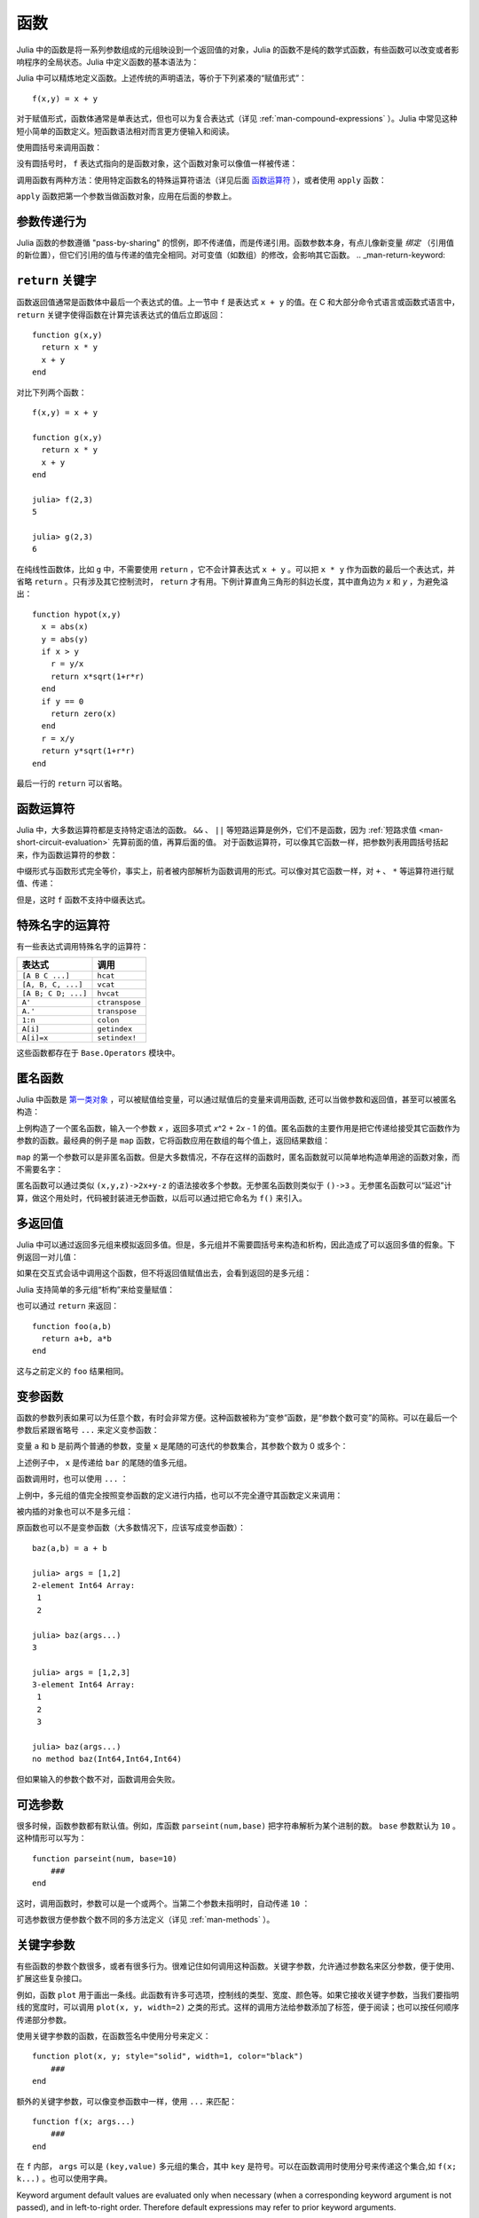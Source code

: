 .. _man-functions:

******
 函数
******

Julia 中的函数是将一系列参数组成的元组映设到一个返回值的对象，Julia 的函数不是纯的数学式函数，有些函数可以改变或者影响程序的全局状态。Julia 中定义函数的基本语法为：

.. testcode::

    function f(x,y)
      x + y
    end

.. testoutput::
    :hide:

    f (generic function with 1 method)

Julia 中可以精炼地定义函数。上述传统的声明语法，等价于下列紧凑的“赋值形式”： ::

    f(x,y) = x + y

对于赋值形式，函数体通常是单表达式，但也可以为复合表达式（详见 :ref:`man-compound-expressions` ）。Julia 中常见这种短小简单的函数定义。短函数语法相对而言更方便输入和阅读。

使用圆括号来调用函数：

.. doctest::

    julia> f(2,3)
    5

没有圆括号时， ``f`` 表达式指向的是函数对象，这个函数对象可以像值一样被传递：

.. doctest::

    julia> g = f;

    julia> g(2,3)
    5

调用函数有两种方法：使用特定函数名的特殊运算符语法（详见后面 `函数运算符 <#operators-are-functions>`_ ），或者使用 ``apply`` 函数：

.. doctest::

    julia> apply(f,2,3)
    5

``apply`` 函数把第一个参数当做函数对象，应用在后面的参数上。

参数传递行为
------------

Julia 函数的参数遵循 "pass-by-sharing" 的惯例，即不传递值，而是传递引用。函数参数本身，有点儿像新变量 *绑定* （引用值的新位置），但它们引用的值与传递的值完全相同。对可变值（如数组）的修改，会影响其它函数。
.. _man-return-keyword:

``return`` 关键字
-----------------

函数返回值通常是函数体中最后一个表达式的值。上一节中 ``f`` 是表达式 ``x + y`` 的值。在 C 和大部分命令式语言或函数式语言中， ``return`` 关键字使得函数在计算完该表达式的值后立即返回： ::

    function g(x,y)
      return x * y
      x + y
    end

对比下列两个函数： ::

    f(x,y) = x + y

    function g(x,y)
      return x * y
      x + y
    end

    julia> f(2,3)
    5

    julia> g(2,3)
    6

在纯线性函数体，比如 ``g`` 中，不需要使用 ``return`` ，它不会计算表达式 ``x + y`` 。可以把 ``x * y`` 作为函数的最后一个表达式，并省略 ``return`` 。只有涉及其它控制流时， ``return`` 才有用。下例计算直角三角形的斜边长度，其中直角边为 *x* 和 *y* ，为避免溢出： ::

    function hypot(x,y)
      x = abs(x)
      y = abs(y)
      if x > y
        r = y/x
        return x*sqrt(1+r*r)
      end
      if y == 0
        return zero(x)
      end
      r = x/y
      return y*sqrt(1+r*r)
    end

最后一行的 ``return`` 可以省略。

.. _man-operators-are-functions:

函数运算符
----------

Julia 中，大多数运算符都是支持特定语法的函数。 ``&&`` 、 ``||`` 等短路运算是例外，它们不是函数，因为 :ref:`短路求值 <man-short-circuit-evaluation>` 先算前面的值，再算后面的值。 对于函数运算符，可以像其它函数一样，把参数列表用圆括号括起来，作为函数运算符的参数：

.. doctest::

    julia> 1 + 2 + 3
    6

    julia> +(1,2,3)
    6

中缀形式与函数形式完全等价，事实上，前者被内部解析为函数调用的形式。可以像对其它函数一样，对 ``+`` 、 ``*`` 等运算符进行赋值、传递：

.. doctest:: f-plus

    julia> f = +;

    julia> f(1,2,3)
    6

但是，这时 ``f`` 函数不支持中缀表达式。

特殊名字的运算符
----------------

有一些表达式调用特殊名字的运算符：

=================== ==============
表达式              调用
=================== ==============
``[A B C ...]``     ``hcat``
``[A, B, C, ...]``  ``vcat``
``[A B; C D; ...]`` ``hvcat``
``A'``              ``ctranspose``
``A.'``             ``transpose``
``1:n``             ``colon``
``A[i]``            ``getindex``
``A[i]=x``          ``setindex!``
=================== ==============

这些函数都存在于 ``Base.Operators`` 模块中。

.. _man-anonymous-functions:

匿名函数
--------

Julia 中函数是 `第一类对象 <http://zh.wikipedia.org/zh-cn/%E7%AC%AC%E4%B8%80%E9%A1%9E%E7%89%A9%E4%BB%B6>`_ ，可以被赋值给变量，可以通过赋值后的变量来调用函数, 还可以当做参数和返回值，甚至可以被匿名构造：

.. doctest::

    julia> x -> x^2 + 2x - 1
    (anonymous function)

上例构造了一个匿名函数，输入一个参数 *x* ，返回多项式 *x*\ ^2 + 2\ *x* - 1 的值。匿名函数的主要作用是把它传递给接受其它函数作为参数的函数。最经典的例子是 ``map`` 函数，它将函数应用在数组的每个值上，返回结果数组：

.. doctest::

    julia> map(round, [1.2,3.5,1.7])
    3-element Array{Float64,1}:
     1.0
     4.0
     2.0

``map`` 的第一个参数可以是非匿名函数。但是大多数情况，不存在这样的函数时，匿名函数就可以简单地构造单用途的函数对象，而不需要名字：

.. doctest::

    julia> map(x -> x^2 + 2x - 1, [1,3,-1])
    3-element Array{Int64,1}:
      2
     14
     -2

匿名函数可以通过类似 ``(x,y,z)->2x+y-z`` 的语法接收多个参数。无参匿名函数则类似于 ``()->3`` 。无参匿名函数可以“延迟”计算，做这个用处时，代码被封装进无参函数，以后可以通过把它命名为 ``f()`` 来引入。

多返回值
--------

Julia 中可以通过返回多元组来模拟返回多值。但是，多元组并不需要圆括号来构造和析构，因此造成了可以返回多值的假象。下例返回一对儿值：

.. doctest::

    julia> function foo(a,b)
             a+b, a*b
           end;

如果在交互式会话中调用这个函数，但不将返回值赋值出去，会看到返回的是多元组：

.. doctest::

    julia> foo(2,3)
    (5,6)

Julia 支持简单的多元组“析构”来给变量赋值：

.. doctest::

    julia> x, y = foo(2,3);

    julia> x
    5

    julia> y
    6

也可以通过 ``return`` 来返回： ::

    function foo(a,b)
      return a+b, a*b
    end

这与之前定义的 ``foo`` 结果相同。

变参函数
--------

函数的参数列表如果可以为任意个数，有时会非常方便。这种函数被称为“变参”函数，是“参数个数可变”的简称。可以在最后一个参数后紧跟省略号 ``...`` 来定义变参函数：

.. doctest::

    julia> bar(a,b,x...) = (a,b,x)
    bar (generic function with 1 method)

变量 ``a`` 和 ``b`` 是前两个普通的参数，变量 ``x`` 是尾随的可迭代的参数集合，其参数个数为 0 或多个：

.. doctest::

    julia> bar(1,2)
    (1,2,())

    julia> bar(1,2,3)
    (1,2,(3,))

    julia> bar(1,2,3,4)
    (1,2,(3,4))

    julia> bar(1,2,3,4,5,6)
    (1,2,(3,4,5,6))

上述例子中， ``x`` 是传递给 ``bar`` 的尾随的值多元组。

函数调用时，也可以使用 ``...`` ：

.. doctest::

    julia> x = (3,4)
    (3,4)

    julia> bar(1,2,x...)
    (1,2,(3,4))

上例中，多元组的值完全按照变参函数的定义进行内插，也可以不完全遵守其函数定义来调用：

.. doctest::

    julia> x = (2,3,4)
    (2,3,4)

    julia> bar(1,x...)
    (1,2,(3,4))

    julia> x = (1,2,3,4)
    (1,2,3,4)

    julia> bar(x...)
    (1,2,(3,4))

被内插的对象也可以不是多元组：

.. doctest::

    julia> x = [3,4]
    2-element Array{Int64,1}:
     3
     4

    julia> bar(1,2,x...)
    (1,2,(3,4))

    julia> x = [1,2,3,4]
    4-element Array{Int64,1}:
     1
     2
     3
     4

    julia> bar(x...)
    (1,2,(3,4))

原函数也可以不是变参函数（大多数情况下，应该写成变参函数）： ::

    baz(a,b) = a + b

    julia> args = [1,2]
    2-element Int64 Array:
     1
     2

    julia> baz(args...)
    3

    julia> args = [1,2,3]
    3-element Int64 Array:
     1
     2
     3

    julia> baz(args...)
    no method baz(Int64,Int64,Int64)

但如果输入的参数个数不对，函数调用会失败。

可选参数
--------

很多时候，函数参数都有默认值。例如，库函数 ``parseint(num,base)`` 把字符串解析为某个进制的数。 ``base`` 参数默认为 ``10`` 。这种情形可以写为： ::

    function parseint(num, base=10)
        ###
    end

这时，调用函数时，参数可以是一个或两个。当第二个参数未指明时，自动传递 ``10`` ：

.. doctest::

    julia> parseint("12",10)
    12

    julia> parseint("12",3)
    5

    julia> parseint("12")
    12

可选参数很方便参数个数不同的多方法定义（详见 :ref:`man-methods` ）。


关键字参数
----------

有些函数的参数个数很多，或者有很多行为。很难记住如何调用这种函数。关键字参数，允许通过参数名来区分参数，便于使用、扩展这些复杂接口。

例如，函数 ``plot`` 用于画出一条线。此函数有许多可选项，控制线的类型、宽度、颜色等。如果它接收关键字参数，当我们要指明线的宽度时，可以调用 ``plot(x, y, width=2)`` 之类的形式。这样的调用方法给参数添加了标签，便于阅读；也可以按任何顺序传递部分参数。

使用关键字参数的函数，在函数签名中使用分号来定义： ::

    function plot(x, y; style="solid", width=1, color="black")
        ###
    end

额外的关键字参数，可以像变参函数中一样，使用 ``...`` 来匹配： ::

    function f(x; args...)
        ###
    end

在 ``f`` 内部， ``args`` 可以是 ``(key,value)`` 多元组的集合，其中 ``key`` 是符号。可以在函数调用时使用分号来传递这个集合,如 ``f(x; k...)`` 。也可以使用字典。

Keyword argument default values are evaluated only when necessary
(when a corresponding keyword argument is not passed), and in
left-to-right order. Therefore default expressions may refer to
prior keyword arguments.


Evaluation Scope of Default Values
----------------------------------

Optional and keyword arguments differ slightly in how their default
values are evaluated. When optional argument default expressions are
evaluated, only *previous* arguments are in scope. For example, given
this definition::

    function f(x, a=b, b=1)
        ###
    end

the ``b`` in ``a=b`` refers to the ``b`` in an outer scope, not the
subsequent argument ``b``. However, if ``a`` and ``b`` were keyword
arguments instead, then both would be created in the same scope and
``a=b`` would result in an undefined variable error (since the
default expressions are evaluated left-to-right, and ``b`` has not
been assigned yet).


函数参数的块语法
----------------

将函数作为参数传递给其它函数，当行数较多时，有时不太方便。下例在多行函数中调用 ``map`` ： ::

    map(x->begin
               if x < 0 && iseven(x)
                   return 0
               elseif x == 0
                   return 1
               else
                   return x
               end
           end,
        [A, B, C])

Julia 提供了保留字 ``do`` 来重写这种代码，使之更清晰： ::

    map([A, B, C]) do x
        if x < 0 && iseven(x)
            return 0
        elseif x == 0
            return 1
        else
            return x
        end
    end

``do x`` 语法构造了参数为 ``x`` 的匿名函数，将其传递给第一个参数 ``map`` 。这种语法拓展了 Julia 。例如，标准库中提供了 ``cd`` 函数来进入某个目录，运行完或终止一段代码后再返回原先目录； ``open`` 函数打开某个文件后确保文件最后关闭。我们可以将两个函数结合起来，来安全地向一个指定目录的文件执行写操作： ::


    cd("data") do
        open("outfile", "w") do f
            write(f, data)
        end
    end

``cd`` 函数的参数不需要任何参数，而是一块儿代码。 ``open`` 的函数参数接收打开文件的句柄。
